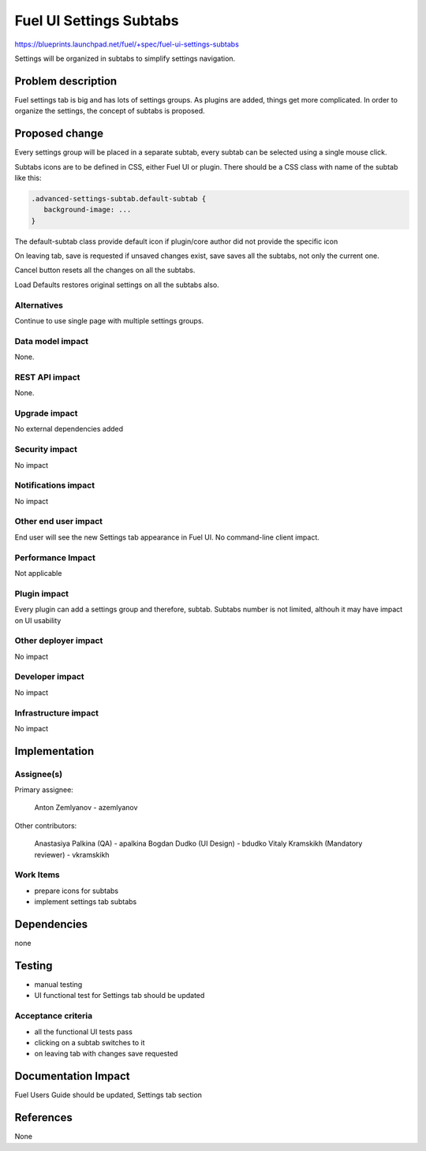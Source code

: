 ..
 This work is licensed under a Creative Commons Attribution 3.0 Unported
 License.

 http://creativecommons.org/licenses/by/3.0/legalcode

==========================================
Fuel UI Settings Subtabs
==========================================

https://blueprints.launchpad.net/fuel/+spec/fuel-ui-settings-subtabs

Settings will be organized in subtabs to simplify
settings navigation.

Problem description
===================

Fuel settings tab is big and has lots of settings groups. As plugins
are added, things get more complicated. In order to organize the
settings, the concept of subtabs is proposed.

Proposed change
===============

Every settings group will be placed in a separate subtab, every subtab
can be selected using a single mouse click.

.. image:: ../../images/7.0/fuel-ui-settings-subtabs/mock.png

Subtabs icons are to be defined in CSS, either Fuel UI or plugin.
There should be a CSS class with name of the subtab like this:

.. code-block:: css

  .advanced-settings-subtab.default-subtab {
     background-image: ...
  }

The default-subtab class provide default icon if plugin/core author 
did not provide the specific icon

On leaving tab, save is requested if unsaved changes exist, save saves all
the subtabs, not only the current one.

Cancel button resets all the changes on all the subtabs.

Load Defaults restores original settings on all the subtabs also.

Alternatives
------------

Continue to use single page with multiple settings groups.

Data model impact
-----------------

None.

REST API impact
---------------

None.

Upgrade impact
--------------

No external dependencies added

Security impact
---------------

No impact

Notifications impact
--------------------

No impact

Other end user impact
---------------------

End user will see the new Settings tab appearance in Fuel UI.
No command-line client impact.

Performance Impact
------------------

Not applicable

Plugin impact
-------------

Every plugin can add a settings group and therefore, subtab.
Subtabs number is not limited, althouh it may have impact on
UI usability

Other deployer impact
---------------------

No impact

Developer impact
----------------

No impact

Infrastructure impact
---------------------

No impact

Implementation
==============

Assignee(s)
-----------

Primary assignee:

  Anton Zemlyanov - azemlyanov

Other contributors:

 Anastasiya Palkina (QA) - apalkina
 Bogdan Dudko (UI Design) - bdudko
 Vitaly Kramskikh (Mandatory reviewer) - vkramskikh

Work Items
----------

- prepare icons for subtabs
- implement settings tab subtabs


Dependencies
============

none

Testing
=======

- manual testing
- UI functional test for Settings tab should be updated

Acceptance criteria
-------------------

- all the functional UI tests pass
- clicking on a subtab switches to it
- on leaving tab with changes save requested

Documentation Impact
====================

Fuel Users Guide should be updated, Settings tab section

References
==========

None
